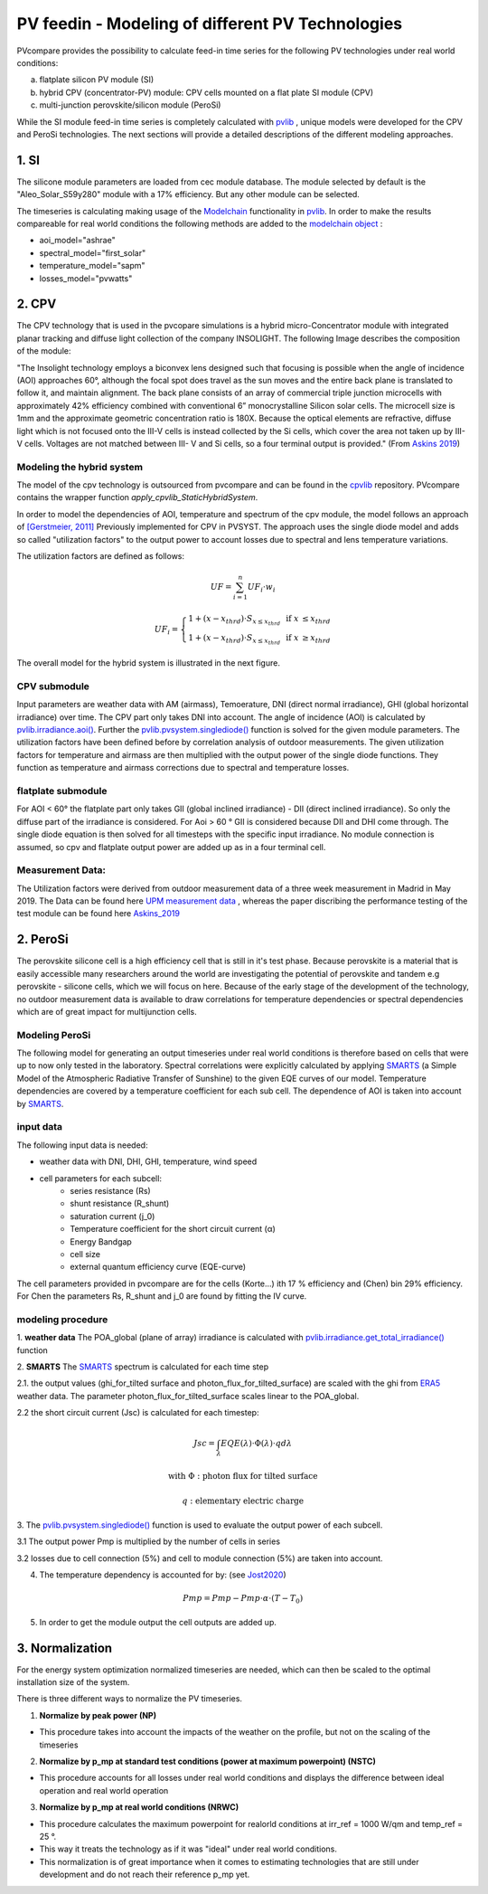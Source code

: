 =========================================================
PV feedin - Modeling of different PV Technologies
=========================================================

PVcompare provides the possibility to calculate feed-in time series for the
following PV technologies under real world conditions:

a) flatplate silicon PV module (SI)
b) hybrid CPV (concentrator-PV) module: CPV cells mounted on a flat plate SI module (CPV)
c) multi-junction perovskite/silicon module (PeroSi)

While the SI module feed-in time series is completely calculated with `pvlib <https://pvlib-python.readthedocs.io/en/stable/index.html>`_ ,
unique models were developed for the CPV and PeroSi technologies. The next
sections will provide a detailed descriptions of the different modeling
approaches.

------------------
1. SI
------------------
The silicone module parameters are loaded from cec module database. The module
selected by default is the "Aleo_Solar_S59y280" module with a 17% efficiency.
But any other module can be selected.

The timeseries is calculating making usage of the `Modelchain  <https://pvlib-python.readthedocs.io/en/stable/modelchain.html>`_
functionality in `pvlib <https://pvlib-python.readthedocs.io/en/stable/index.html>`_. In order to make the results compareable for real world
conditions the following methods are added to the `modelchain object <https://pvlib-python.readthedocs.io/en/stable/api.html#modelchain>`_ :

- aoi_model="ashrae"
- spectral_model="first_solar"
- temperature_model="sapm"
- losses_model="pvwatts"


-------
2. CPV
-------

The CPV technology that is used in the pvcopare simulations is a hybrid
micro-Concentrator module with integrated planar tracking and diffuse light
collection of the company INSOLIGHT.
The following Image describes the composition of the module:

.. image:: ./images/scheme_cpv.png
  :width: 100%
  :alt: composition scheme of the hybrid module. Direct beam irradiance is
        collected by 1mm III-V cells, while diffuse light is collected by
        the Si cell. For AOI not equal to 0°, the biconvex lens maintains
        a tight but translating focus. A simple mechanism causes the
        backplane to follow the focal point

"The Insolight technology employs a biconvex lens designed
such that focusing is possible when the angle of incidence
(AOI) approaches 60°, although the focal spot does travel as the
sun moves and the entire back plane is
translated to follow it, and maintain alignment. The back plane
consists of an array of commercial triple junction microcells
with approximately 42% efficiency combined with
conventional 6” monocrystalline Silicon solar cells. The
microcell size is 1mm and the approximate geometric
concentration ratio is 180X. Because the optical elements are
refractive, diffuse light which is not focused onto the III-V cells
is instead collected by the Si cells, which cover the area not
taken up by III-V cells. Voltages are not matched between III-
V and Si cells, so a four terminal output is provided." (From `Askins 2019 <https://zenodo.org/record/3349781#.X46UFZpCT0o>`_)

Modeling the hybrid system
--------------------------
The model of the cpv technology is outsourced from pvcompare and can be found in the
`cpvlib <https://github.com/isi-ies-group/cpvlib>`_ repository. PVcompare
contains the wrapper function `apply_cpvlib_StaticHybridSystem`.

In order to model the dependencies of AOI, temperature and spectrum of the cpv
module, the model follows an approach of `[Gerstmeier, 2011] <https://www.researchgate.net/publication/234976094_Validation_of_the_PVSyst_Performance_Model_for_the_Concentrix_CPV_Technology>`_
Previously implemented for CPV in PVSYST. The approach uses the single diode
model and adds so called "utilization factors" to the output power to account
losses due to spectral and lens temperature variations.

The utilization factors are defined as follows:

.. math::
    UF = \sum_{i=1}^{n} UF_i \cdot w_i

.. math::
    UF_i =
    \left\{
    \begin{array}{
        @{}% no padding
        l@{\quad}% some padding
        r@{}% no padding
        >{{}}r@{}% no padding
        >{{}}l@{}% no padding
    }
        1 + (x - x_{thrd}) \cdot S_{x\leq x_{thrd}}&         & \text{if }   x &\leq x_{thrd} \\
        1 + (x - x_{thrd}) \cdot S_{x\leq x_{thrd}}&         & \text{if }    x &\geq x_{thrd}
    \end{array}
    \right.

The overall model for the hybrid system is illustrated in the next figure.

.. image:: ./images/StaticHybridSystem_block_diagram.png
  :width: 100%
  :alt: modeling scheme of the hybrid micro-concentrator module

CPV submodule
-------------

Input parameters are weather data with AM (airmass), Temoerature,
DNI (direct normal irradiance), GHI (global horizontal irradiance) over time.
The CPV part only takes DNI into account. The angle of incidence (AOI) is calculated
by `pvlib.irradiance.aoi() <https://pvlib-python.readthedocs.io/en/stable/generated/pvlib.irradiance.aoi.html?highlight=pvlib.irradiance.aoi#pvlib.irradiance.aoi>`_.
Further the `pvlib.pvsystem.singlediode() <https://pvlib-python.readthedocs.io/en/stable/generated/pvlib.pvsystem.singlediode.html?highlight=singlediode>`_ function is solved for the given module parameters.
The utilization factors have been defined before by correlation analysis of
outdoor measurements. The given utilization factors for temperature and airmass
are then multiplied with the output power of the single diode functions. They
function as temperature and airmass corrections due to spectral and temperature
losses.

flatplate submodule
-------------------

For AOI < 60° the flatplate part only takes GII (global inclined irradiance) -
DII (direct inclined irradiance). So only the diffuse part of the irradiance
is considered. For Aoi > 60 ° GII is considered because DII and DHI come through.
The single diode equation is then solved for all timesteps with the specific
input irradiance. No module connection is assumed, so cpv and flatplate output
power are added up as in a four terminal cell.


Measurement Data:
-----------------
The Utilization factors were derived from outdoor measurement data of a three
week measurement in Madrid in May 2019. The Data can be found here
`UPM measurement data <https://zenodo.org/record/3346823#.X46UDZpCT0o>`_ ,
whereas the paper discribing the performance testing of the test module can
be found here `Askins_2019 <https://zenodo.org/record/3349781#.X46UFZpCT0o>`_


------------------
2. PeroSi
------------------
The perovskite silicone cell is a high efficiency cell that is still in it's
test phase. Because perovskite is a material that is easily accessible many
researchers around the world are investigating the potential of perovskite and
tandem e.g perovskite - silicone cells, which we will focus on here.
Because of the early stage of the
development of the technology, no outdoor measurement data is available to
draw correlations for temperature dependencies or spectral dependencies which
are of great impact for multijunction cells.

Modeling PeroSi
---------------

The following model for generating an output timeseries under real world conditions
is therefore based on cells that were up to now only tested in the laboratory.
Spectral correlations were explicitly calculated by applying `SMARTS <https://www.nrel.gov/grid/solar-resource/smarts.html>`_
(a Simple Model of the Atmospheric Radiative Transfer of Sunshine) to the given
EQE curves of our model. Temperature dependencies are covered by a temperature
coefficient for each sub cell. The dependence of AOI is taken into account
by `SMARTS <https://www.nrel.gov/grid/solar-resource/smarts.html>`_.

.. image:: ./images/schema_modell.jpg
  :width: 100%
  :alt: modeling scheme of the perovskite silicone tandem cell

input data
----------

The following input data is needed:

* weather data with DNI, DHI, GHI, temperature, wind speed
* cell parameters for each subcell:
    * series resistance (Rs)
    * shunt resistance (R_shunt)
    * saturation current (j_0)
    * Temperature coefficient for the short circuit current (α)
    * Energy Bandgap
    * cell size
    * external quantum efficiency curve (EQE-curve)

The cell parameters provided in pvcompare are for the cells (Korte...) ith 17 %
efficiency and (Chen) bin 29% efficiency. For Chen the parameters Rs, R_shunt
and j_0 are found by fitting the IV curve.

modeling procedure
------------------
1. **weather data**
The POA_global (plane of array) irradiance is calculated with `pvlib.irradiance.get_total_irradiance() <https://pvlib-python.readthedocs.io/en/stable/generated/pvlib.irradiance.get_total_irradiance.html#pvlib.irradiance.get_total_irradiance>`_ function

2. **SMARTS**
The `SMARTS <https://www.nrel.gov/grid/solar-resource/smarts.html>`_ spectrum is calculated for each time step

2.1. the output values (ghi_for_tilted surface and
photon_flux_for_tilted_surface) are scaled with the ghi from `ERA5 <https://cds.climate.copernicus.eu/cdsapp#!/dataset/reanalysis-era5-pressure-levels?tab=overview>`_
weather data. The parameter photon_flux_for_tilted_surface scales linear to
the POA_global.

2.2 the short circuit current (Jsc) is calculated for each timestep:

.. math::
    Jsc = \int_\lambda EQE(\lambda) \cdot \Phi (\lambda) \cdot q d\lambda

    \text{with } \Phi : \text{photon flux for tilted surface}

    \text q : \text{elementary electric charge}

3. The `pvlib.pvsystem.singlediode() <https://pvlib-python.readthedocs.io/en/stable/generated/pvlib.pvsystem.singlediode.html?highlight=singlediode>`_
function is used to evaluate the output power of each
subcell.

3.1 The output power Pmp is multiplied by the number of cells in series

3.2 losses due to cell connection (5%) and cell to module connection (5%) are
taken into account.

4. The temperature dependency is accounted for by: (see `Jost2020 <https://onlinelibrary.wiley.com/doi/full/10.1002/aenm.202000454>`_)

.. math::
        Pmp = Pmp - Pmp \cdot \alpha  \cdot (T-T_0)

5. In order to get the module output the cell outputs are added up.



----------------
3. Normalization
----------------

For the energy system optimization normalized timeseries are needed, which can
then be scaled to the optimal installation size of the system.

There is three different ways to normalize the PV timeseries.

1) **Normalize by peak power (NP)**

* This procedure takes into account the impacts of the weather on the profile, but not on the scaling of the timeseries


2) **Normalize by p_mp at standard test conditions (power at maximum powerpoint) (NSTC)**

* This procedure accounts for all losses under real world conditions and displays the difference between ideal operation and real world operation


3) **Normalize by p_mp at real world conditions (NRWC)**

* This procedure calculates the maximum powerpoint for realorld conditions at irr_ref = 1000 W/qm and temp_ref = 25 °.

* This way it treats the technology as if it was "ideal" under real world conditions.
* This normalization is of great importance when it comes to estimating technologies that are still under development and do not reach their reference p_mp yet.
